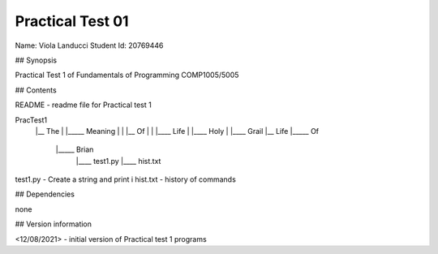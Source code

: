 Practical Test 01
+++++++++++++++++

Name: Viola Landucci
Student Id: 20769446

## Synopsis

Practical Test 1 of Fundamentals of Programming COMP1005/5005

## Contents

README - readme file for Practical test 1

PracTest1
    |__	The
    |	 |_____	Meaning
    |	 | 	   |__	Of
    |	 |		 |____	Life
    |	 |____ 	Holy
    |	 	  |____	Grail
    |__	Life
    |_____	Of
          |_____	Brian
			  |____	test1.py
			  |____ hist.txt
					
test1.py - Create a string and print i
hist.txt - history of commands

## Dependencies

none

## Version information

<12/08/2021> - initial version of Practical test 1 programs

